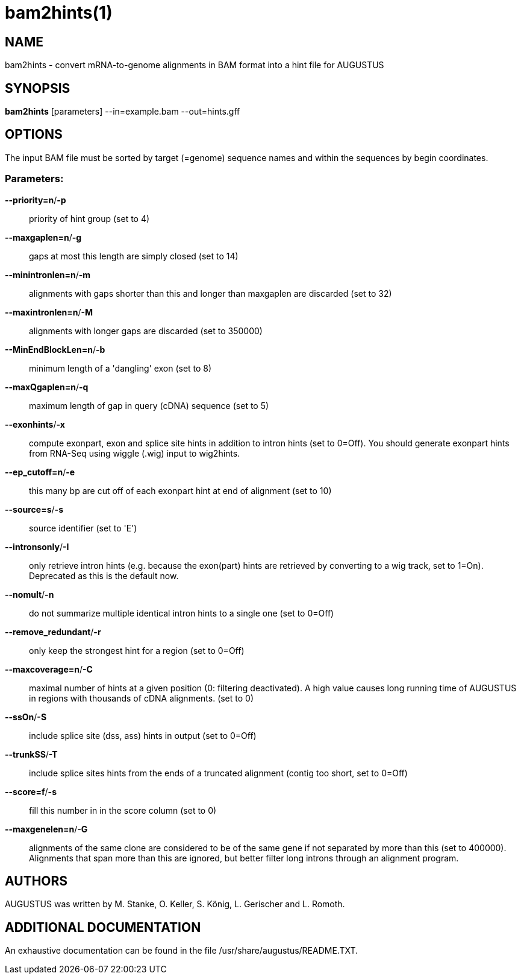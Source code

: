 # bam2hints(1)

## NAME

bam2hints - convert mRNA-to-genome alignments in BAM format into a hint file for AUGUSTUS

## SYNOPSIS

*bam2hints* [parameters] --in=example.bam --out=hints.gff

## OPTIONS

The input BAM file must be sorted by target (=genome) sequence names and within the sequences by begin coordinates.

###  Parameters:

*--priority=n*/*-p*::
  priority of hint group (set to 4)

*--maxgaplen=n*/*-g*::
   gaps at most this length are simply closed (set to 14)

*--minintronlen=n*/*-m*::
   alignments with gaps shorter than this and longer than maxgaplen are discarded (set to 32)

*--maxintronlen=n*/*-M*::
   alignments with longer gaps are discarded (set to 350000)

*--MinEndBlockLen=n*/*-b*::
   minimum length of a 'dangling' exon (set to 8)

*--maxQgaplen=n*/*-q*::
   maximum length of gap in query (cDNA) sequence (set to 5)

*--exonhints*/*-x*::
   compute exonpart, exon and splice site hints in addition to intron hints (set to 0=Off). You should generate exonpart hints from RNA-Seq using wiggle (.wig) input to wig2hints.

*--ep_cutoff=n*/*-e*::
   this many bp are cut off of each exonpart hint at end of alignment (set to 10)

*--source=s*/*-s*::
   source identifier (set to 'E')

*--intronsonly*/*-I*::
   only retrieve intron hints (e.g. because the exon(part) hints are retrieved by converting to a wig track, set to 1=On). Deprecated as this is the default now.

*--nomult*/*-n*::
   do not summarize multiple identical intron hints to a single one (set to 0=Off)

*--remove_redundant*/*-r*::
   only keep the strongest hint for a region (set to 0=Off)

*--maxcoverage=n*/*-C*::
   maximal number of hints at a given position (0: filtering deactivated). A high value causes long running time of AUGUSTUS in regions with thousands of cDNA alignments. (set to 0)

*--ssOn*/*-S*::
   include splice site (dss, ass) hints in output (set to 0=Off)

*--trunkSS*/*-T*::
   include splice sites hints from the ends of a truncated alignment (contig too short, set to 0=Off)

*--score=f*/*-s*::
   fill this number in in the score column (set to 0)

*--maxgenelen=n*/*-G*::
   alignments of the same clone are considered to be of the same gene if not separated by more than this (set to 400000). Alignments that span more than this are ignored, but better filter long introns through an alignment program.

## AUTHORS

AUGUSTUS was written by M. Stanke, O. Keller, S. König, L. Gerischer and L. Romoth.

## ADDITIONAL DOCUMENTATION

An exhaustive documentation can be found in the file /usr/share/augustus/README.TXT.

